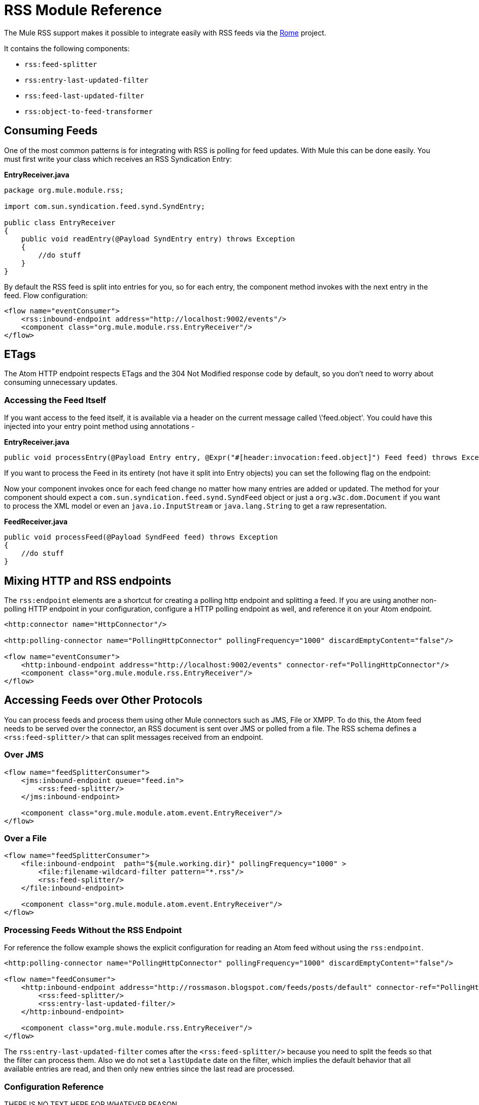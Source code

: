 = RSS Module Reference
:keywords: transport, rss, connector, syndicated, feeds

The Mule RSS support makes it possible to integrate easily with RSS feeds via the http://java.net/projects/rome/pages/Home[Rome] project.

It contains the following components:

* `rss:feed-splitter`

* `rss:entry-last-updated-filter`

* `rss:feed-last-updated-filter`

* `rss:object-to-feed-transformer`

== Consuming Feeds

One of the most common patterns is for integrating with RSS is polling for feed updates. With Mule this can be done easily. You must first write your class which receives an RSS Syndication Entry:

*EntryReceiver.java*
[source, java, linenums]
----
package org.mule.module.rss;
 
import com.sun.syndication.feed.synd.SyndEntry;
 
public class EntryReceiver
{
    public void readEntry(@Payload SyndEntry entry) throws Exception
    {
        //do stuff
    }
}
----

By default the RSS feed is split into entries for you, so for each entry, the component method invokes with the next entry in the feed. Flow configuration:

[source, xml, linenums]
----
<flow name="eventConsumer">
    <rss:inbound-endpoint address="http://localhost:9002/events"/>
    <component class="org.mule.module.rss.EntryReceiver"/>
</flow>
----

== ETags

The Atom HTTP endpoint respects ETags and the 304 Not Modified response code by default, so you don't need to worry about consuming unnecessary updates.

=== Accessing the Feed Itself

If you want access to the feed itself, it is available via a header on the current message called \'feed.object'. You could have this injected into your entry point method using annotations -

*EntryReceiver.java*
[source, java, linenums]
----
public void processEntry(@Payload Entry entry, @Expr("#[header:invocation:feed.object]") Feed feed) throws Exception
----


If you want to process the Feed in its entirety (not have it split into Entry objects) you can set the following flag on the endpoint:

Now your component invokes once for each feed change no matter how many entries are added or updated. The method for your component should expect a `com.sun.syndication.feed.synd.SyndFeed` object or just a `org.w3c.dom.Document` if you want to process the XML model or even an `java.io.InputStream` or `java.lang.String` to get a raw representation.

*FeedReceiver.java*

[source, java, linenums]
----
public void processFeed(@Payload SyndFeed feed) throws Exception
{
    //do stuff
}
----


== Mixing HTTP and RSS endpoints

The `rss:endpoint` elements are a shortcut for creating a polling http endpoint and splitting a feed. If you are using another non-polling HTTP endpoint in your configuration, configure a HTTP polling endpoint as well, and reference it on your Atom endpoint.

[source, xml, linenums]
----
<http:connector name="HttpConnector"/>
 
<http:polling-connector name="PollingHttpConnector" pollingFrequency="1000" discardEmptyContent="false"/>
 
<flow name="eventConsumer">
    <http:inbound-endpoint address="http://localhost:9002/events" connector-ref="PollingHttpConnector"/>
    <component class="org.mule.module.rss.EntryReceiver"/>
</flow>
----

== Accessing Feeds over Other Protocols

You can process feeds and process them using other Mule connectors such as JMS, File or XMPP. To do this, the Atom feed needs to be served over the connector, an RSS document is sent over JMS or polled from a file. The RSS schema defines a `<rss:feed-splitter/>` that can split messages received from an endpoint.

=== Over JMS

[source, xml, linenums]
----
<flow name="feedSplitterConsumer">
    <jms:inbound-endpoint queue="feed.in">
        <rss:feed-splitter/>
    </jms:inbound-endpoint>
 
    <component class="org.mule.module.atom.event.EntryReceiver"/>
</flow>
----

=== Over a File

[source, xml, linenums]
----
<flow name="feedSplitterConsumer">
    <file:inbound-endpoint  path="${mule.working.dir}" pollingFrequency="1000" >
        <file:filename-wildcard-filter pattern="*.rss"/>
        <rss:feed-splitter/>
    </file:inbound-endpoint>
 
    <component class="org.mule.module.atom.event.EntryReceiver"/>
</flow>
----

=== Processing Feeds Without the RSS Endpoint

For reference the follow example shows the explicit configuration for reading an Atom feed without using the `rss:endpoint`.

[source, xml, linenums]
----
<http:polling-connector name="PollingHttpConnector" pollingFrequency="1000" discardEmptyContent="false"/>
 
<flow name="feedConsumer">
    <http:inbound-endpoint address="http://rossmason.blogspot.com/feeds/posts/default" connector-ref="PollingHttpConnector">
        <rss:feed-splitter/>
        <rss:entry-last-updated-filter/>           
    </http:inbound-endpoint>
 
    <component class="org.mule.module.rss.EntryReceiver"/>
</flow>
----

The `rss:entry-last-updated-filter` comes after the `<rss:feed-splitter/>` because you need to split the feeds so that the filter can process them. Also we do not set a `lastUpdate` date on the filter, which implies the default behavior that all available entries are read, and then only new entries since the last read are processed.

=== Configuration Reference

THERE IS NO TEXT HERE FOR WHATEVER REASON

= RSS Module

RSS is a popular syndication format used by many websites to provide a feed of data such as news or updates.

=== Transformers

These are transformers specific to this transport. Note that these are added automatically to the Mule registry at start up. When doing automatic transformations these will be included when searching for the correct transformers.

.Transformers
[%header%autowidth.spread]
|===
|Name |Description
|object-to-feed-transformer |Transforms the payload of the message to a `com.sun.syndication.feed.synd.SyndFeed` instance.
|===

=== Filters

Filters can be used to control which data is allowed to continue in the flow.

.Filters
[%header%autowidth.spread]
|===
|Name |Description
|entry-last-updated-filter |Will filter RSS entry objects based on their last update date. This is useful for filtering older entries from the feed. This filter works only on RSS SyndEntry objects not SyndFeed objects.
|feed-last-updated-filter |Will filter the whole RSS Feed based on its last update date. This is useful for processing a feed that has not been updated since a specific date. This filter works only on RSS SyndFeed objects.
|===

== Feed splitter

Will split the entries of a feed into single entry objects. Each entry will be a separate message in Mule.

.Child Elements of <feed-splitter...>
[%header,cols="34,33,33",width=80%]
|===
|Name |Cardinality |Description
|===
